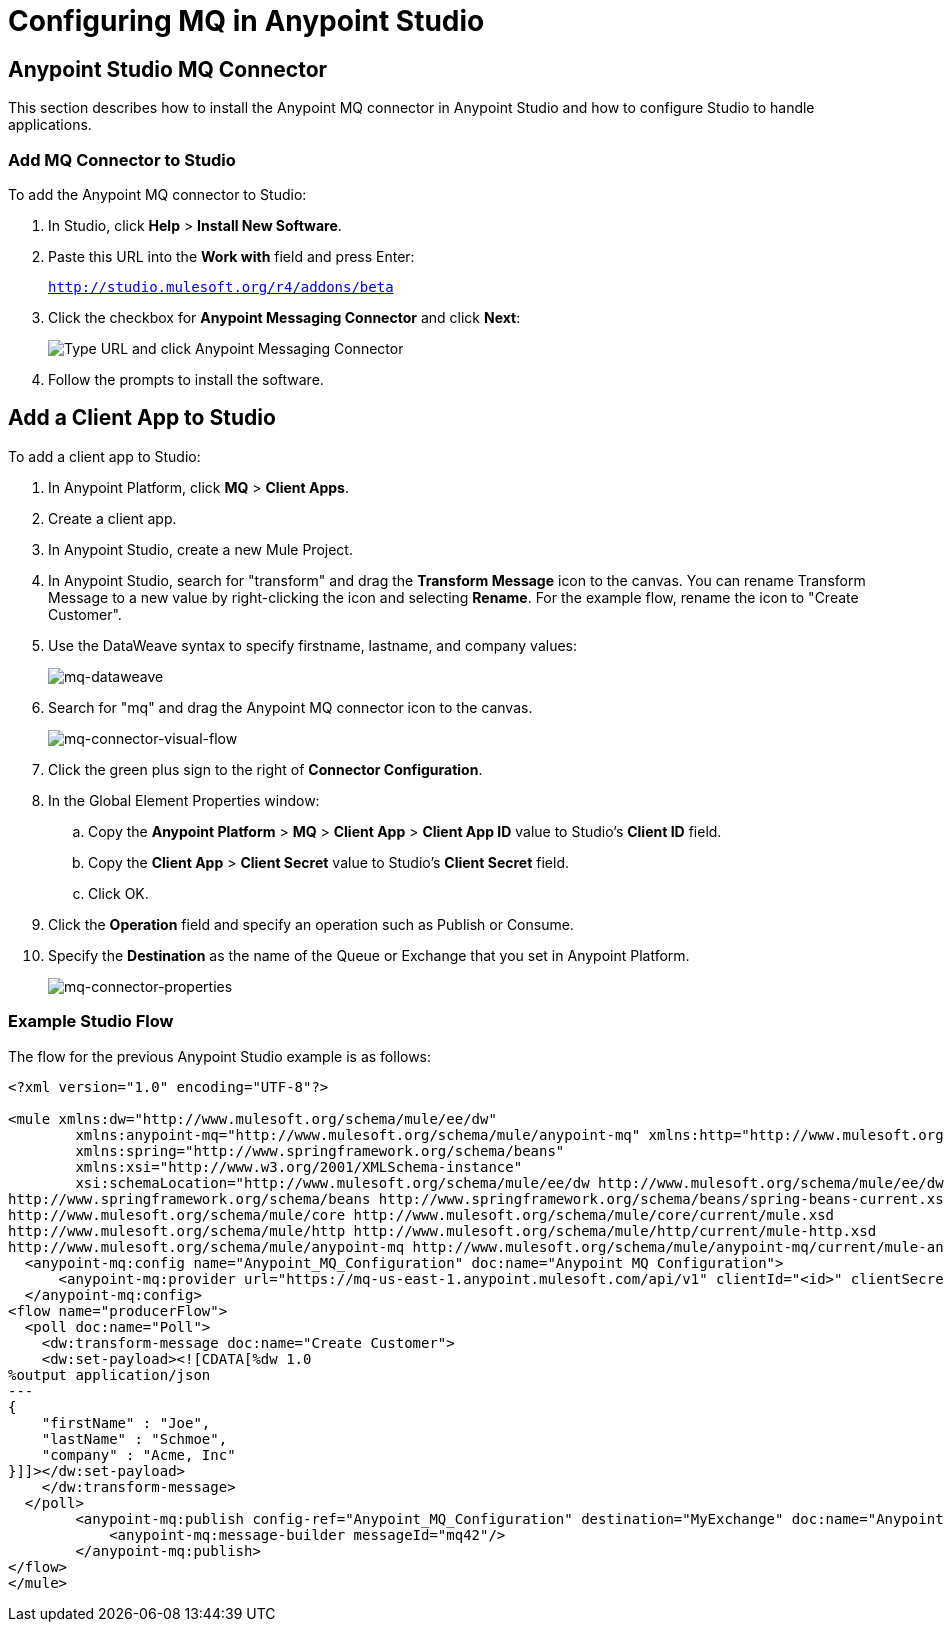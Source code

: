 = Configuring MQ in Anypoint Studio
:keywords: mq, studio, logger, set payload, install

== Anypoint Studio MQ Connector

This section describes how to install the Anypoint MQ connector in Anypoint Studio and how to configure Studio to handle applications.

=== Add MQ Connector to Studio

To add the Anypoint MQ connector to Studio:

. In Studio, click *Help* > *Install New Software*.
. Paste this URL into the *Work with* field and press Enter:
+
`http://studio.mulesoft.org/r4/addons/beta`
+
. Click the checkbox for *Anypoint Messaging Connector* and click *Next*:
+
image:mq-connector-install.png[Type URL and click Anypoint Messaging Connector]
+
. Follow the prompts to install the software.

== Add a Client App to Studio

To add a client app to Studio:

. In Anypoint Platform, click *MQ* > *Client Apps*.
. Create a client app.
. In Anypoint Studio, create a new Mule Project.
. In Anypoint Studio, search for "transform" and drag the *Transform Message* icon to the canvas. You can rename  Transform Message to a new value by right-clicking the icon and selecting *Rename*. For the example flow, rename the icon to "Create Customer".
. Use the DataWeave syntax to specify firstname, lastname, and company values:
+
image:mq-dataweave.png[mq-dataweave]
+
. Search for "mq" and drag the Anypoint MQ connector icon to the canvas.
+
image:mq-connector-visual-flow.png[mq-connector-visual-flow]
+
. Click the green plus sign to the right of *Connector Configuration*.
. In the Global Element Properties window:
.. Copy the *Anypoint Platform* > *MQ* > *Client App* > *Client App ID* value to Studio's *Client ID* field.
.. Copy the *Client App* > *Client Secret* value to Studio's *Client Secret* field.
.. Click OK.
. Click the *Operation* field and specify an operation such as Publish or Consume.
. Specify the *Destination* as the name of the Queue or Exchange that you set in Anypoint Platform.
+
image:mq-connector-properties.png[mq-connector-properties]

=== Example Studio Flow

The flow for the previous Anypoint Studio example is as follows:

[source,xml,linenums]
----
<?xml version="1.0" encoding="UTF-8"?>

<mule xmlns:dw="http://www.mulesoft.org/schema/mule/ee/dw"
	xmlns:anypoint-mq="http://www.mulesoft.org/schema/mule/anypoint-mq" xmlns:http="http://www.mulesoft.org/schema/mule/http" xmlns="http://www.mulesoft.org/schema/mule/core" xmlns:doc="http://www.mulesoft.org/schema/mule/documentation"
	xmlns:spring="http://www.springframework.org/schema/beans"
	xmlns:xsi="http://www.w3.org/2001/XMLSchema-instance"
	xsi:schemaLocation="http://www.mulesoft.org/schema/mule/ee/dw http://www.mulesoft.org/schema/mule/ee/dw/current/dw.xsd
http://www.springframework.org/schema/beans http://www.springframework.org/schema/beans/spring-beans-current.xsd
http://www.mulesoft.org/schema/mule/core http://www.mulesoft.org/schema/mule/core/current/mule.xsd
http://www.mulesoft.org/schema/mule/http http://www.mulesoft.org/schema/mule/http/current/mule-http.xsd
http://www.mulesoft.org/schema/mule/anypoint-mq http://www.mulesoft.org/schema/mule/anypoint-mq/current/mule-anypoint-mq.xsd">
  <anypoint-mq:config name="Anypoint_MQ_Configuration" doc:name="Anypoint MQ Configuration">
      <anypoint-mq:provider url="https://mq-us-east-1.anypoint.mulesoft.com/api/v1" clientId="<id>" clientSecret="<secret>"/>
  </anypoint-mq:config>
<flow name="producerFlow">
  <poll doc:name="Poll">
    <dw:transform-message doc:name="Create Customer">
    <dw:set-payload><![CDATA[%dw 1.0
%output application/json
---
{
    "firstName" : "Joe",
    "lastName" : "Schmoe",
    "company" : "Acme, Inc"
}]]></dw:set-payload>
    </dw:transform-message>
  </poll>
        <anypoint-mq:publish config-ref="Anypoint_MQ_Configuration" destination="MyExchange" doc:name="Anypoint MQ">
            <anypoint-mq:message-builder messageId="mq42"/>
        </anypoint-mq:publish>
</flow>
</mule>
----
